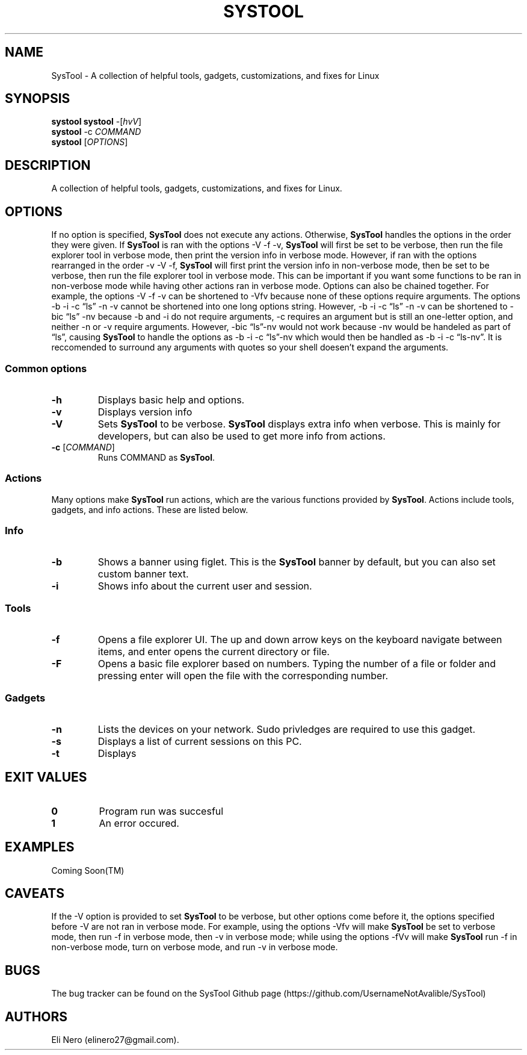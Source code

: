 .\" Automatically generated by Pandoc 2.5
.\"
.TH "SYSTOOL" "1" "March 2021" "" ""
.hy
.SH NAME
.PP
SysTool \- A collection of helpful tools, gadgets, customizations, and
fixes for Linux
.SH SYNOPSIS
.PP
\f[B]systool\f[R] \f[B]systool\f[R] \-[\f[I]hvV\f[R]]
.PD 0
.P
.PD
\f[B]systool\f[R] \-c \f[I]COMMAND\f[R]
.PD 0
.P
.PD
\f[B]systool\f[R] [\f[I]OPTIONS\f[R]]
.PD 0
.P
.PD
.SH DESCRIPTION
.PP
A collection of helpful tools, gadgets, customizations, and fixes for
Linux.
.SH OPTIONS
.PP
If no option is specified, \f[B]SysTool\f[R] does not execute any
actions.
Otherwise, \f[B]SysTool\f[R] handles the options in the order they were
given.
If \f[B]SysTool\f[R] is ran with the options \-V \-f \-v,
\f[B]SysTool\f[R] will first be set to be verbose, then run the file
explorer tool in verbose mode, then print the version info in verbose
mode.
However, if ran with the options rearranged in the order \-v \-V \-f,
\f[B]SysTool\f[R] will first print the version info in non\-verbose
mode, then be set to be verbose, then run the file explorer tool in
verbose mode.
This can be important if you want some functions to be ran in
non\-verbose mode while having other actions ran in verbose mode.
Options can also be chained together.
For example, the options \-V \-f \-v can be shortened to \-Vfv because
none of these options require arguments.
The options \-b \-i \-c \[lq]ls\[rq] \-n \-v cannot be shortened into
one long options string.
However, \-b \-i \-c \[lq]ls\[rq] \-n \-v can be shortened to \-bic
\[lq]ls\[rq] \-nv because \-b and \-i do not require arguments, \-c
requires an argument but is still an one\-letter option, and neither \-n
or \-v require arguments.
However, \-bic \[lq]ls\[rq]\-nv would not work because \-nv would be
handeled as part of \[lq]ls\[rq], causing \f[B]SysTool\f[R] to handle
the options as \-b \-i \-c \[lq]ls\[rq]\-nv which would then be handled
as \-b \-i \-c \[lq]ls\-nv\[rq].
It is reccomended to surround any arguments with quotes so your shell
doesen\[cq]t expand the arguments.
.SS Common options
.TP
.B \f[B]\-h\f[R]
Displays basic help and options.
.TP
.B \f[B]\-v\f[R]
Displays version info
.TP
.B \f[B]\-V\f[R]
Sets \f[B]SysTool\f[R] to be verbose.
\f[B]SysTool\f[R] displays extra info when verbose.
This is mainly for developers, but can also be used to get more info
from actions.
.TP
.B \f[B]\-c\f[R] [\f[I]COMMAND\f[R]]
Runs COMMAND as \f[B]SysTool\f[R].
.SS Actions
.PP
Many options make \f[B]SysTool\f[R] run actions, which are the various
functions provided by \f[B]SysTool\f[R].
Actions include tools, gadgets, and info actions.
These are listed below.
.SS Info
.TP
.B \f[B]\-b\f[R]
Shows a banner using figlet.
This is the \f[B]SysTool\f[R] banner by default, but you can also set
custom banner text.
.TP
.B \f[B]\-i\f[R]
Shows info about the current user and session.
.SS Tools
.TP
.B \f[B]\-f\f[R]
Opens a file explorer UI.
The up and down arrow keys on the keyboard navigate between items, and
enter opens the current directory or file.
.TP
.B \f[B]\-F\f[R]
Opens a basic file explorer based on numbers.
Typing the number of a file or folder and pressing enter will open the
file with the corresponding number.
.SS Gadgets
.TP
.B \f[B]\-n\f[R]
Lists the devices on your network.
Sudo privledges are required to use this gadget.
.TP
.B \f[B]\-s\f[R]
Displays a list of current sessions on this PC.
.TP
.B \f[B]\-t\f[R]
Displays
.SH EXIT VALUES
.TP
.B \f[B]0\f[R]
Program run was succesful
.TP
.B \f[B]1\f[R]
An error occured.
.SH EXAMPLES
.PP
Coming Soon(TM)
.SH CAVEATS
.PP
If the \-V option is provided to set \f[B]SysTool\f[R] to be verbose,
but other options come before it, the options specified before \-V are
not ran in verbose mode.
For example, using the options \-Vfv will make \f[B]SysTool\f[R] be set
to verbose mode, then run \-f in verbose mode, then \-v in verbose mode;
while using the options \-fVv will make \f[B]SysTool\f[R] run \-f in
non\-verbose mode, turn on verbose mode, and run \-v in verbose mode.
.SH BUGS
.PP
The bug tracker can be found on the SysTool Github page
(https://github.com/UsernameNotAvalible/SysTool)
.SH AUTHORS
Eli Nero (elinero27\[at]gmail.com).
